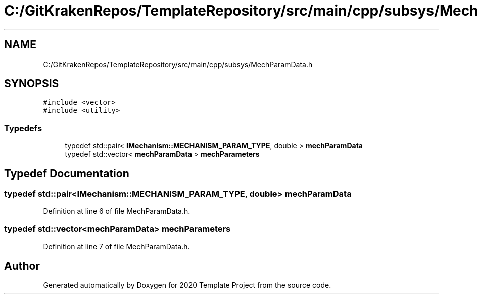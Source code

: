 .TH "C:/GitKrakenRepos/TemplateRepository/src/main/cpp/subsys/MechParamData.h" 3 "Thu Oct 31 2019" "2020 Template Project" \" -*- nroff -*-
.ad l
.nh
.SH NAME
C:/GitKrakenRepos/TemplateRepository/src/main/cpp/subsys/MechParamData.h
.SH SYNOPSIS
.br
.PP
\fC#include <vector>\fP
.br
\fC#include <utility>\fP
.br

.SS "Typedefs"

.in +1c
.ti -1c
.RI "typedef std::pair< \fBIMechanism::MECHANISM_PARAM_TYPE\fP, double > \fBmechParamData\fP"
.br
.ti -1c
.RI "typedef std::vector< \fBmechParamData\fP > \fBmechParameters\fP"
.br
.in -1c
.SH "Typedef Documentation"
.PP 
.SS "typedef std::pair<\fBIMechanism::MECHANISM_PARAM_TYPE\fP, double> \fBmechParamData\fP"

.PP
Definition at line 6 of file MechParamData\&.h\&.
.SS "typedef std::vector<\fBmechParamData\fP> \fBmechParameters\fP"

.PP
Definition at line 7 of file MechParamData\&.h\&.
.SH "Author"
.PP 
Generated automatically by Doxygen for 2020 Template Project from the source code\&.
